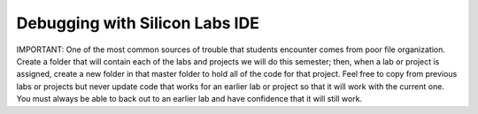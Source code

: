 Debugging with Silicon Labs IDE
==========================================================

.. _debugging:

IMPORTANT: One of the most common sources of trouble that 
students encounter comes from poor file organization. Create a 
folder that will contain each of the labs and projects we will do this 
semester; then, when a lab or project is assigned, create a new 
folder in that master folder to hold all of the code for that project. 
Feel free to copy from previous labs or projects but never update 
code that works for an earlier lab or project so that it will work with 
the current one. You must always be able to back out to an earlier 
lab and have confidence that it will still work.

